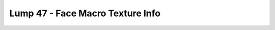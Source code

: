 Lump 47 - Face Macro Texture Info
=================================

.. _lump_47:

.. automodcon:: bsptools.structs.lump_47
   :members:

